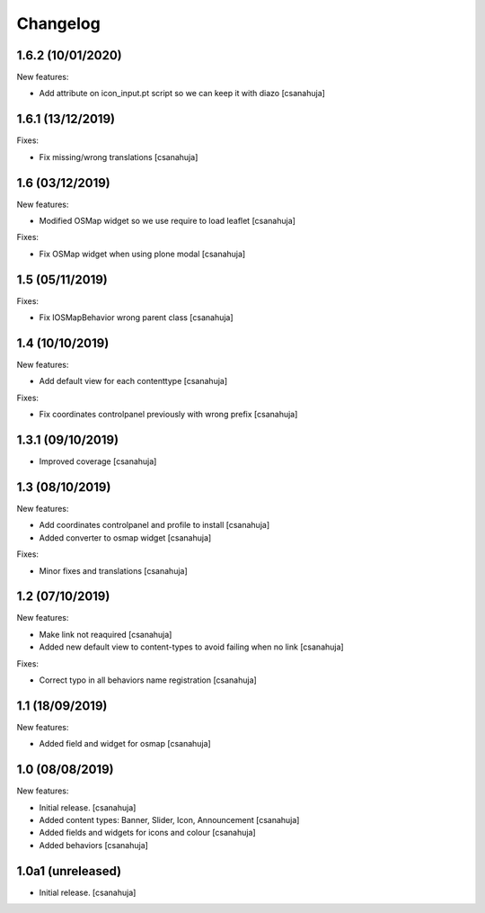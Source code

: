 Changelog
=========

1.6.2 (10/01/2020)
------------------

New features:

- Add attribute on icon_input.pt script so we can keep it with diazo
  [csanahuja]

1.6.1 (13/12/2019)
------------------

Fixes:

- Fix missing/wrong translations
  [csanahuja]

1.6 (03/12/2019)
------------------

New features:

- Modified OSMap widget so we use require to load leaflet
  [csanahuja]

Fixes:

- Fix OSMap widget when using plone modal
  [csanahuja]

1.5 (05/11/2019)
------------------

Fixes:

- Fix IOSMapBehavior wrong parent class
  [csanahuja]

1.4 (10/10/2019)
------------------

New features:

- Add default view for each contenttype
  [csanahuja]

Fixes:

- Fix coordinates controlpanel previously with wrong prefix
  [csanahuja]

1.3.1 (09/10/2019)
------------------

- Improved coverage
  [csanahuja]

1.3 (08/10/2019)
------------------

New features:

- Add coordinates controlpanel and profile to install
  [csanahuja]
- Added converter to osmap widget
  [csanahuja]

Fixes:

- Minor fixes and translations
  [csanahuja]

1.2 (07/10/2019)
------------------

New features:

- Make link not reaquired
  [csanahuja]
- Added new default view to content-types to avoid failing when no link
  [csanahuja]

Fixes:

- Correct typo in all behaviors name registration
  [csanahuja]


1.1 (18/09/2019)
------------------

New features:

- Added field and widget for osmap
  [csanahuja]

1.0 (08/08/2019)
------------------

New features:

- Initial release.
  [csanahuja]
- Added content types: Banner, Slider, Icon, Announcement
  [csanahuja]
- Added fields and widgets for icons and colour
  [csanahuja]
- Added behaviors
  [csanahuja]
 

1.0a1 (unreleased)
------------------

- Initial release.
  [csanahuja]
